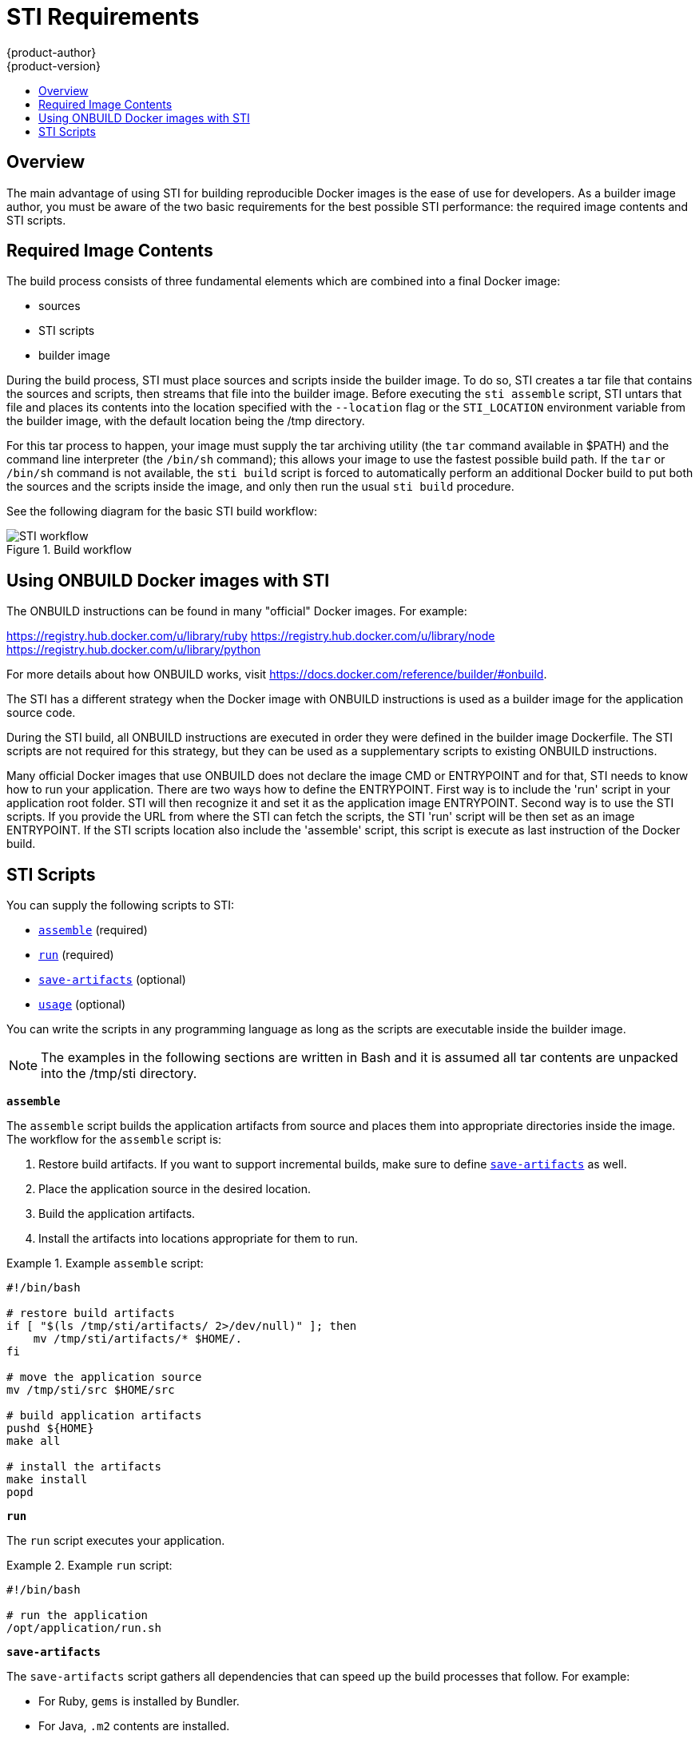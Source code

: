 = STI Requirements
{product-author}
{product-version}
:data-uri:
:icons:
:experimental:
:toc: macro
:toc-title:

toc::[]

== Overview
The main advantage of using STI for building reproducible Docker images is the ease of use for developers. As a builder image author, you must be aware of the two basic requirements for the best possible STI performance: the required image contents and STI scripts.

== Required Image Contents
The build process consists of three fundamental elements which are combined into a final Docker image:

- sources
- STI scripts
- builder image

During the build process, STI must place sources and scripts inside the builder image. To do so, STI creates a tar file that contains the sources and scripts, then streams that file into the builder image. Before executing the `sti assemble` script, STI untars that file and places its contents into the location specified with the `--location` flag or the `STI_LOCATION` environment variable from the builder image, with the default location being the [filename]#/tmp# directory.

For this tar process to happen, your image must supply the tar archiving utility (the `tar` command available in [filename]#$PATH#) and the command line interpreter (the `/bin/sh` command); this allows your image to use the fastest possible build path. If the `tar` or `/bin/sh` command is not available, the `sti build` script is forced to automatically perform an additional Docker build to put both the sources and the scripts inside the image, and only then run the usual `sti build` procedure.

See the following diagram for the basic STI build workflow:

.Build workflow
image::sti-flow.png[STI workflow]

////
* Run build's responsibility is to untar the sources, scripts and artifacts (if such exist) and invoke `assemble` script. If this is second run (after catching `tar`/`/bin/sh` error) it's responsible only for invoking `assemble` script, since both scripts and sources are already there.
////

== Using ONBUILD Docker images with STI

The ONBUILD instructions can be found in many "official" Docker images. For example:

https://registry.hub.docker.com/u/library/ruby
https://registry.hub.docker.com/u/library/node
https://registry.hub.docker.com/u/library/python

For more details about how ONBUILD works, visit
https://docs.docker.com/reference/builder/#onbuild.

The STI has a different strategy when the Docker image with ONBUILD instructions
is used as a builder image for the application source code.

During the STI build, all ONBUILD instructions are executed in order they were
defined in the builder image Dockerfile. The STI scripts are not required for
this strategy, but they can be used as a supplementary scripts to existing
ONBUILD instructions.

Many official Docker images that use ONBUILD does not declare the image CMD or
ENTRYPOINT and for that, STI needs to know how to run your application.
There are two ways how to define the ENTRYPOINT. First way is to include the 'run'
script in your application root folder. STI will then recognize it and set it as
the application image ENTRYPOINT. Second way is to use the STI scripts. If you
provide the URL from where the STI can fetch the scripts, the STI 'run' script
will be then set as an image ENTRYPOINT. If the STI scripts location also
include the 'assemble' script, this script is execute as last instruction of the
Docker build.

== STI Scripts

You can supply the following scripts to STI:

* link:#assemble[`assemble`] (required)
* link:#run[`run`] (required)
* link:#save-artifacts[`save-artifacts`] (optional)
* link:#usage[`usage`] (optional)

You can write the scripts in any programming language as long as the scripts are executable inside the builder image.

NOTE: The examples in the following sections are written in Bash and it is assumed all tar contents are unpacked into the [filename]#/tmp/sti# directory.

[[assemble]]
*`assemble`*

The `assemble` script builds the application artifacts from source and places them into appropriate directories inside the image. The workflow for the `assemble` script is:

. Restore build artifacts. If you want to support incremental builds, make sure to define link:#save-artifacts[`save-artifacts`] as well.
. Place the application source in the desired location.
. Build the application artifacts.
. Install the artifacts into locations appropriate for them to run.

.Example `assemble` script:
====

----
#!/bin/bash

# restore build artifacts
if [ "$(ls /tmp/sti/artifacts/ 2>/dev/null)" ]; then
    mv /tmp/sti/artifacts/* $HOME/.
fi

# move the application source
mv /tmp/sti/src $HOME/src

# build application artifacts
pushd ${HOME}
make all

# install the artifacts
make install
popd
----
====

[[run]]
*`run`*

The `run` script executes your application.

.Example `run` script:
====

----
#!/bin/bash

# run the application
/opt/application/run.sh
----
====

[[save-artifacts]]
*`save-artifacts`*

The `save-artifacts` script gathers all dependencies that can speed up the build processes that follow. For example:

- For Ruby, `gems` is installed by Bundler.
- For Java, `.m2` contents are installed.

These dependencies are gathered into a tar file and streamed to the standard output.

.Example `save-artifacts` script:
====

----
#!/bin/bash

pushd ${HOME}
if [ -d deps ]; then
    # all deps contents to tar stream
    tar cf - deps
fi
popd

----
====

[[usage]]
*`usage`*

The `usage` script is for you to inform the user how to properly use your image.

.Example `usage` script:
====

----
#!/bin/bash

# inform the user how to use the image
cat <<EOF
This is a STI sample builder image, to use it, install
https://github.com/openshift/source-to-image
EOF
----
====

*`test/run`*

The `test/run` script is for you to create a simple process to check if the image is working correctly. The proposed flow of that process
is:

. Build the image.
. Run the image to verify the `usage` script.
. Run `sti build` to verify the `assemble` script.
. Run `sti build` again to verify the `save-artifacts` script and the `assemble` script's restore artifacts functionality. (optional)
. Run the image to verify the test application is working.

See the link:sti_testing.html[Testing STI Images] topic for more information.

NOTE: The suggested location to put the test application built by your `test/run` script is the [filename]#test/test-app# directory in your image repository. See the
https://github.com/openshift/source-to-image/blob/master/docs/cli.md#sti-create[STI documentation] for more information.
